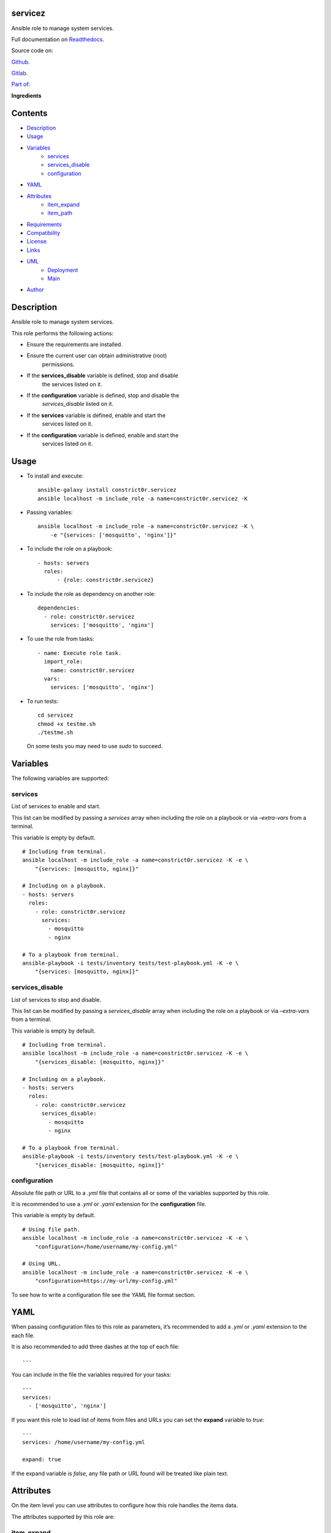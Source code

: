 
servicez
********

.. image:: https://gitlab.com/constrict0r/servicez/badges/master/pipeline.svg
   :alt: pipeline

.. image:: https://travis-ci.com/constrict0r/servicez.svg
   :alt: travis

.. image:: https://readthedocs.org/projects/servicez/badge
   :alt: readthedocs

Ansible role to manage system services.

.. image:: https://gitlab.com/constrict0r/img/raw/master/servicez/servicez.png
   :alt: servicez

Full documentation on `Readthedocs
<https://servicez.readthedocs.io>`_.

Source code on:

`Github <https://github.com/constrict0r/servicez>`_.

`Gitlab <https://gitlab.com/constrict0r/servicez>`_.

`Part of: <https://gitlab.com/explore/projects?tag=doombots>`_

.. image:: https://gitlab.com/constrict0r/img/raw/master/servicez/doombots.png
   :alt: doombots

**Ingredients**

.. image:: https://gitlab.com/constrict0r/img/raw/master/servicez/ingredients.png
   :alt: ingredients


Contents
********

* `Description <#Description>`_
* `Usage <#Usage>`_
* `Variables <#Variables>`_
   * `services <#services>`_
   * `services_disable <#services-disable>`_
   * `configuration <#configuration>`_
* `YAML <#YAML>`_
* `Attributes <#Attributes>`_
   * `item_expand <#item-expand>`_
   * `item_path <#item-path>`_
* `Requirements <#Requirements>`_
* `Compatibility <#Compatibility>`_
* `License <#License>`_
* `Links <#Links>`_
* `UML <#UML>`_
   * `Deployment <#deployment>`_
   * `Main <#main>`_
* `Author <#Author>`_

Description
***********

Ansible role to manage system services.

This role performs the following actions:

* Ensure the requirements are installed.

* Ensure the current user can obtain administrative (root)
   permissions.

* If the **services_disable** variable is defined, stop and disable
   the services listed on it.

* If the **configuration** variable is defined, stop and disable the
   *services_disable* listed on it.

* If the **services** variable is defined, enable and start the
   services listed on it.

* If the **configuration** variable is defined, enable and start the
   services listed on it.


Usage
*****

* To install and execute:

..

   ::

      ansible-galaxy install constrict0r.servicez
      ansible localhost -m include_role -a name=constrict0r.servicez -K

* Passing variables:

..

   ::

      ansible localhost -m include_role -a name=constrict0r.servicez -K \
          -e "{services: ['mosquitto', 'nginx']}"

* To include the role on a playbook:

..

   ::

      - hosts: servers
        roles:
            - {role: constrict0r.servicez}

* To include the role as dependency on another role:

..

   ::

      dependencies:
        - role: constrict0r.servicez
          services: ['mosquitto', 'nginx']

* To use the role from tasks:

..

   ::

      - name: Execute role task.
        import_role:
          name: constrict0r.servicez
        vars:
          services: ['mosquitto', 'nginx']

* To run tests:

..

   ::

      cd servicez
      chmod +x testme.sh
      ./testme.sh

   On some tests you may need to use *sudo* to succeed.


Variables
*********

The following variables are supported:


services
========

List of services to enable and start.

This list can be modified by passing a *services* array when including
the role on a playbook or via *–extra-vars* from a terminal.

This variable is empty by default.

::

   # Including from terminal.
   ansible localhost -m include_role -a name=constrict0r.servicez -K -e \
       "{services: [mosquitto, nginx]}"

   # Including on a playbook.
   - hosts: servers
     roles:
       - role: constrict0r.servicez
         services:
           - mosquitto
           - nginx

   # To a playbook from terminal.
   ansible-playbook -i tests/inventory tests/test-playbook.yml -K -e \
       "{services: [mosquitto, nginx]}"


services_disable
================

List of services to stop and disable.

This list can be modified by passing a *services_disable* array when
including the role on a playbook or via *–extra-vars* from a terminal.

This variable is empty by default.

::

   # Including from terminal.
   ansible localhost -m include_role -a name=constrict0r.servicez -K -e \
       "{services_disable: [mosquitto, nginx]}"

   # Including on a playbook.
   - hosts: servers
     roles:
       - role: constrict0r.servicez
         services_disable:
           - mosquitto
           - nginx

   # To a playbook from terminal.
   ansible-playbook -i tests/inventory tests/test-playbook.yml -K -e \
       "{services_disable: [mosquitto, nginx]}"


configuration
=============

Absolute file path or URL to a *.yml* file that contains all or some
of the variables supported by this role.

It is recommended to use a *.yml* or *.yaml* extension for the
**configuration** file.

This variable is empty by default.

::

   # Using file path.
   ansible localhost -m include_role -a name=constrict0r.servicez -K -e \
       "configuration=/home/username/my-config.yml"

   # Using URL.
   ansible localhost -m include_role -a name=constrict0r.servicez -K -e \
       "configuration=https://my-url/my-config.yml"

To see how to write  a configuration file see the *YAML* file format
section.


YAML
****

When passing configuration files to this role as parameters, it’s
recommended to add a *.yml* or *.yaml* extension to the each file.

It is also recommended to add three dashes at the top of each file:

::

   ---

You can include in the file the variables required for your tasks:

::

   ---
   services:
     - ['mosquitto', 'nginx']

If you want this role to load list of items from files and URLs you
can set the **expand** variable to *true*:

::

   ---
   services: /home/username/my-config.yml

   expand: true

If the expand variable is *false*, any file path or URL found will be
treated like plain text.


Attributes
**********

On the item level you can use attributes to configure how this role
handles the items data.

The attributes supported by this role are:


item_expand
===========

Boolean value indicating if treat this item as a file path or URL or
just treat it as plain text.

::

   ---
   services:
     - item_expand: true
       item_path: /home/username/my-config.yml


item_path
=========

Absolute file path or URL to a *.yml* file.

::

   ---
   services:
     - item_path: /home/username/my-config.yml

This attribute also works with URLs.


Requirements
************

* `Ansible <https://www.ansible.com>`_ >= 2.8.

* `Jinja2 <https://palletsprojects.com/p/jinja/>`_.

* `Pip <https://pypi.org/project/pip/>`_.

* `Python <https://www.python.org/>`_.

* `PyYAML <https://pyyaml.org/>`_.

* `Requests <https://2.python-requests.org/en/master/>`_.

If you want to run the tests, you will also need:

* `Docker <https://www.docker.com/>`_.

* `Molecule <https://molecule.readthedocs.io/>`_.

* `Setuptools <https://pypi.org/project/setuptools/>`_.


Compatibility
*************

* `Debian Buster <https://wiki.debian.org/DebianBuster>`_.

* `Debian Raspbian <https://raspbian.org/>`_.

* `Debian Stretch <https://wiki.debian.org/DebianStretch>`_.

* `Ubuntu Xenial <http://releases.ubuntu.com/16.04/>`_.


License
*******

MIT. See the LICENSE file for more details.


Links
*****

* `Github <https://github.com/constrict0r/servicez>`_.

* `Gitlab <https://gitlab.com/constrict0r/servicez>`_.

* `Gitlab CI <https://gitlab.com/constrict0r/servicez/pipelines>`_.

* `Readthedocs <https://servicez.readthedocs.io>`_.

* `Travis CI <https://travis-ci.com/constrict0r/servicez>`_.


UML
***


Deployment
==========

The full project structure is shown below:

.. image:: https://gitlab.com/constrict0r/img/raw/master/servicez/deployment.png
   :alt: deployment


Main
====

The project data flow is shown below:

.. image:: https://gitlab.com/constrict0r/img/raw/master/servicez/main.png
   :alt: main


Author
******

.. image:: https://gitlab.com/constrict0r/img/raw/master/servicez/author.png
   :alt: author

The Travelling Vaudeville Villain.

Enjoy!!!

.. image:: https://gitlab.com/constrict0r/img/raw/master/servicez/enjoy.png
   :alt: enjoy

